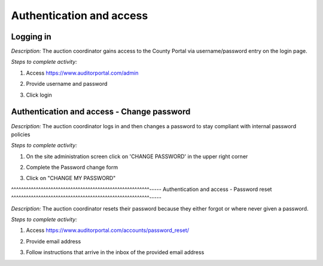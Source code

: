 .. _auction_coordinator_authentication_access:

.. index:: Login

Authentication and access
--------------------------------------

^^^^^^^^^^^^^^^^^^^^^^^^^^^^^^^^^^^^^^^^^^^^^^^^^^^^^^^^
Logging in
^^^^^^^^^^^^^^^^^^^^^^^^^^^^^^^^^^^^^^^^^^^^^^^^^^^^^^^^

*Description:* The auction coordinator gains access to the County Portal via username/password entry on the login page.

*Steps to complete activity:*

#. Access https://www.auditorportal.com/admin

#. Provide username and password

#. Click login

   .. image:: /images/tasks_authentication_and_access_login.png

.. index:: Password reset, Password change, password

^^^^^^^^^^^^^^^^^^^^^^^^^^^^^^^^^^^^^^^^^^^^^^^^^^^^^^^^
Authentication and access - Change password
^^^^^^^^^^^^^^^^^^^^^^^^^^^^^^^^^^^^^^^^^^^^^^^^^^^^^^^^


*Description:* The auction coordinator logs in and then changes a password to stay compliant with internal password policies

*Steps to complete activity:*

#. On the site administration screen click on 'CHANGE PASSWORD' in the upper right corner

   .. image:: /images/tasks_authentication_and_access_update_password.png

#. Complete the Password change form

   .. image:: /images/tasks_authentication_and_access_update_password-screen.png

#. Click on "CHANGE MY PASSWORD"

^^^^^^^^^^^^^^^^^^^^^^^^^^^^^^^^^^^^^^^^^^^^^^^^^^^^^^^^-----
Authentication and access - Password reset
^^^^^^^^^^^^^^^^^^^^^^^^^^^^^^^^^^^^^^^^^^^^^^^^^^^^^^^^-----


*Description:* The auction coordinator resets their password because they either forgot or where never given a password.

*Steps to complete activity:*

#. Access https://www.auditorportal.com/accounts/password_reset/

   .. image:: /images/tasks_authentication_and_access_password_reset.png

#. Provide email address

#. Follow instructions that arrive in the inbox of the provided email address
